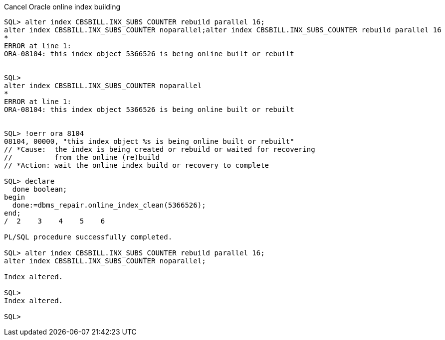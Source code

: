 
.Cancel Oracle online index building
----
SQL> alter index CBSBILL.INX_SUBS_COUNTER rebuild parallel 16;
alter index CBSBILL.INX_SUBS_COUNTER noparallel;alter index CBSBILL.INX_SUBS_COUNTER rebuild parallel 16
*
ERROR at line 1:
ORA-08104: this index object 5366526 is being online built or rebuilt


SQL>
alter index CBSBILL.INX_SUBS_COUNTER noparallel
*
ERROR at line 1:
ORA-08104: this index object 5366526 is being online built or rebuilt


SQL> !oerr ora 8104
08104, 00000, "this index object %s is being online built or rebuilt"
// *Cause:  the index is being created or rebuild or waited for recovering
//          from the online (re)build
// *Action: wait the online index build or recovery to complete

SQL> declare
  done boolean;
begin
  done:=dbms_repair.online_index_clean(5366526);
end;
/  2    3    4    5    6

PL/SQL procedure successfully completed.

SQL> alter index CBSBILL.INX_SUBS_COUNTER rebuild parallel 16;
alter index CBSBILL.INX_SUBS_COUNTER noparallel;

Index altered.

SQL>
Index altered.

SQL>
----
